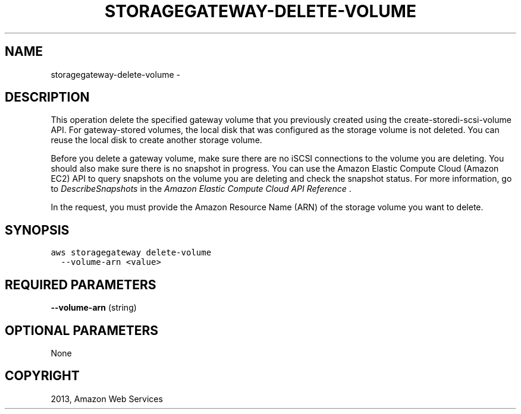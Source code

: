 .TH "STORAGEGATEWAY-DELETE-VOLUME" "1" "March 11, 2013" "0.8" "aws-cli"
.SH NAME
storagegateway-delete-volume \- 
.
.nr rst2man-indent-level 0
.
.de1 rstReportMargin
\\$1 \\n[an-margin]
level \\n[rst2man-indent-level]
level margin: \\n[rst2man-indent\\n[rst2man-indent-level]]
-
\\n[rst2man-indent0]
\\n[rst2man-indent1]
\\n[rst2man-indent2]
..
.de1 INDENT
.\" .rstReportMargin pre:
. RS \\$1
. nr rst2man-indent\\n[rst2man-indent-level] \\n[an-margin]
. nr rst2man-indent-level +1
.\" .rstReportMargin post:
..
.de UNINDENT
. RE
.\" indent \\n[an-margin]
.\" old: \\n[rst2man-indent\\n[rst2man-indent-level]]
.nr rst2man-indent-level -1
.\" new: \\n[rst2man-indent\\n[rst2man-indent-level]]
.in \\n[rst2man-indent\\n[rst2man-indent-level]]u
..
.\" Man page generated from reStructuredText.
.
.SH DESCRIPTION
.sp
This operation delete the specified gateway volume that you previously created
using the  create\-storedi\-scsi\-volume API. For gateway\-stored volumes, the local
disk that was configured as the storage volume is not deleted. You can reuse the
local disk to create another storage volume.
.sp
Before you delete a gateway volume, make sure there are no iSCSI connections to
the volume you are deleting. You should also make sure there is no snapshot in
progress. You can use the Amazon Elastic Compute Cloud (Amazon EC2) API to query
snapshots on the volume you are deleting and check the snapshot status. For more
information, go to \fI\%DescribeSnapshots\fP in the \fIAmazon
Elastic Compute Cloud API Reference\fP .
.sp
In the request, you must provide the Amazon Resource Name (ARN) of the storage
volume you want to delete.
.SH SYNOPSIS
.sp
.nf
.ft C
aws storagegateway delete\-volume
  \-\-volume\-arn <value>
.ft P
.fi
.SH REQUIRED PARAMETERS
.sp
\fB\-\-volume\-arn\fP  (string)
.SH OPTIONAL PARAMETERS
.sp
None
.SH COPYRIGHT
2013, Amazon Web Services
.\" Generated by docutils manpage writer.
.
